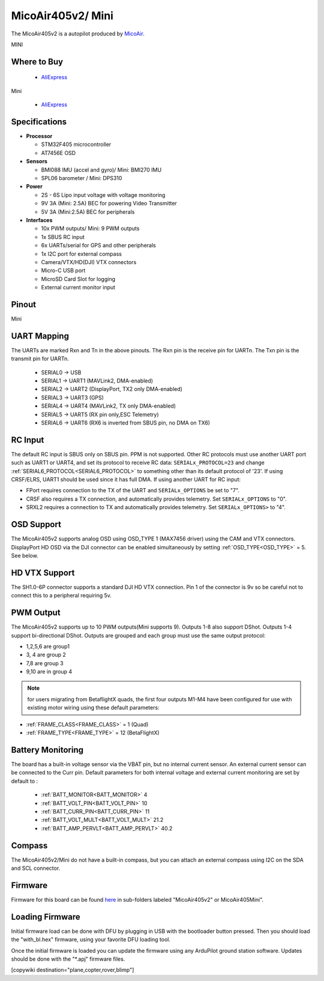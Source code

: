 .. _common-MicoAir405v2:

==================
MicoAir405v2/ Mini
==================
The MicoAir405v2 is a autopilot produced by `MicoAir <http://micoair.com/>`_.

.. image:: ../../../images/MicoAir405v2.jpg
    :target: ../_images/MicoAir405v2.jpg

MINI

.. image:: ../../../images/MicoAir405v2Mini.jpg
    :target: ../_images/MicoAir405v2Mini.jpg

Where to Buy
============

 - `AliExpress <https://www.aliexpress.com/item/3256805966810380.html>`__

Mini

 - `AliExpress <https://www.aliexpress.com/item/3256806534166770.html>`__

Specifications
==============

-  **Processor**

   -  STM32F405 microcontroller
   -  AT7456E OSD

-  **Sensors**

   -  BMI088 IMU (accel and gyro)/ Mini: BMI270 IMU
   -  SPL06 barometer / Mini: DPS310

-  **Power**

   -  2S  - 6S Lipo input voltage with voltage monitoring
   -  9V 3A (Mini: 2.5A) BEC for powering Video Transmitter
   -  5V 3A (Mini:2.5A) BEC for peripherals

-  **Interfaces**

   -  10x PWM outputs/ Mini: 9 PWM outputs
   -  1x SBUS RC input
   -  6x UARTs/serial for GPS and other peripherals
   -  1x I2C port for external compass
   -  Camera/VTX/HD(DJI) VTX connectors
   -  Micro-C USB port
   -  MicroSD Card Slot for logging
   -  External current monitor input

Pinout
======

.. image:: ../../../images/MicoAir405v2_PortsConnection.jpg
   :target: ../_images/MicoAir405v2_PortsConnection.jpg

Mini

.. image:: ../../../images/MicoAir405Mini_PortsConnection.jpg
   :target: ../_images/MicoAir405Mini_PortsConnection.jpg

UART Mapping
============

The UARTs are marked Rxn and Tn in the above pinouts. The Rxn pin is the
receive pin for UARTn. The Txn pin is the transmit pin for UARTn.

   -  SERIAL0 -> USB
   -  SERIAL1 -> UART1 (MAVLink2, DMA-enabled)
   -  SERIAL2 -> UART2 (DisplayPort, TX2 only DMA-enabled) 
   -  SERIAL3 -> UART3 (GPS)
   -  SERIAL4 -> UART4 (MAVLink2, TX only DMA-enabled)
   -  SERIAL5 -> UART5 (RX pin only,ESC Telemetry)
   -  SERIAL6 -> UART6 (RX6 is inverted from SBUS pin, no DMA on TX6)

RC Input
========

The default RC input is SBUS only on SBUS pin. PPM is not supported. Other RC protocols must use another UART port such as UART1 or UART4, and set its protocol to receive RC data: ``SERIALx_PROTOCOL=23`` and change :ref:`SERIAL6_PROTOCOL<SERIAL6_PROTOCOL>` to something other than its default protocol of '23'. If using CRSF/ELRS, UART1 should be used since it has full DMA. If using another UART for RC input:

- FPort requires connection to the TX of the UART and ``SERIALx_OPTIONS`` be set to "7".

- CRSF also requires a TX connection, and automatically provides telemetry. Set ``SERIALx_OPTIONS`` to "0".

- SRXL2 requires a connection to TX and automatically provides telemetry.  Set ``SERIALx_OPTIONS>`` to "4".

OSD Support
===========

The MicoAir405v2 supports analog OSD using OSD_TYPE 1 (MAX7456 driver) using the CAM and VTX connectors. DisplayPort HD OSD via the DJI connector can be enabled simultaneously by setting :ref:`OSD_TYPE<OSD_TYPE>` = 5. See below.

HD VTX Support
==============

The SH1.0-6P connector supports a standard DJI HD VTX connection. Pin 1 of the connector is 9v so be careful not to connect this to a peripheral requiring 5v.

PWM Output
==========

The MicoAir405v2 supports up to 10 PWM outputs(Mini supports 9). Outputs 1-8 also support DShot. Outputs 1-4 support bi-directional DShot. Outputs are grouped and each group must use the same output protocol:

- 1,2,5,6 are group1
- 3, 4 are group 2
- 7,8 are group 3
- 9,10 are in group 4

.. note:: for users migrating from BetaflightX quads, the first four outputs M1-M4 have been configured for use with existing motor wiring using these default parameters:

- :ref:`FRAME_CLASS<FRAME_CLASS>` = 1 (Quad)
- :ref:`FRAME_TYPE<FRAME_TYPE>` = 12 (BetaFlightX) 

Battery Monitoring
==================

The board has a built-in voltage sensor via the VBAT pin, but no internal current sensor. An external current sensor can be connected to the Curr pin. Default parameters for both internal voltage and external current monitoring are set by default to :

 - :ref:`BATT_MONITOR<BATT_MONITOR>` 4
 - :ref:`BATT_VOLT_PIN<BATT_VOLT_PIN>` 10
 - :ref:`BATT_CURR_PIN<BATT_CURR_PIN>` 11
 - :ref:`BATT_VOLT_MULT<BATT_VOLT_MULT>` 21.2
 - :ref:`BATT_AMP_PERVLT<BATT_AMP_PERVLT>` 40.2

Compass
=======

The MicoAir405v2/Mini do not have a built-in compass, but you can attach an external compass using I2C on the SDA and SCL connector.

Firmware
========

Firmware for this board can be found `here <https://firmware.ardupilot.org>`_ in  sub-folders labeled "MicoAir405v2" or MicoAir405Mini".

Loading Firmware
================

Initial firmware load can be done with DFU by plugging in USB with the bootloader button pressed. Then you should load the "with_bl.hex" firmware, using your favorite DFU loading tool.

Once the initial firmware is loaded you can update the firmware using any ArduPilot ground station software. Updates should be done with the "\*.apj" firmware files.

[copywiki destination="plane,copter,rover,blimp"]